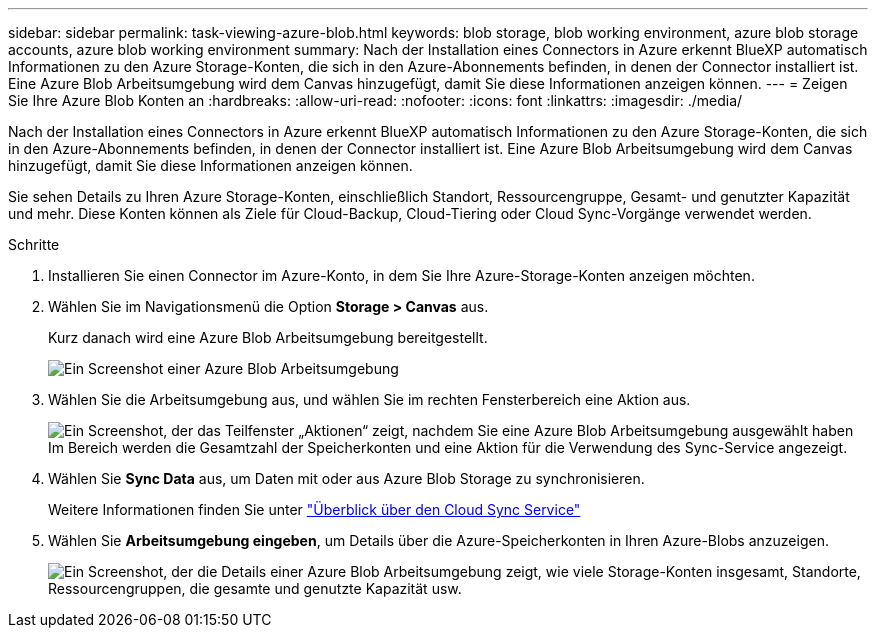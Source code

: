 ---
sidebar: sidebar 
permalink: task-viewing-azure-blob.html 
keywords: blob storage, blob working environment, azure blob storage accounts, azure blob working environment 
summary: Nach der Installation eines Connectors in Azure erkennt BlueXP automatisch Informationen zu den Azure Storage-Konten, die sich in den Azure-Abonnements befinden, in denen der Connector installiert ist. Eine Azure Blob Arbeitsumgebung wird dem Canvas hinzugefügt, damit Sie diese Informationen anzeigen können. 
---
= Zeigen Sie Ihre Azure Blob Konten an
:hardbreaks:
:allow-uri-read: 
:nofooter: 
:icons: font
:linkattrs: 
:imagesdir: ./media/


[role="lead"]
Nach der Installation eines Connectors in Azure erkennt BlueXP automatisch Informationen zu den Azure Storage-Konten, die sich in den Azure-Abonnements befinden, in denen der Connector installiert ist. Eine Azure Blob Arbeitsumgebung wird dem Canvas hinzugefügt, damit Sie diese Informationen anzeigen können.

Sie sehen Details zu Ihren Azure Storage-Konten, einschließlich Standort, Ressourcengruppe, Gesamt- und genutzter Kapazität und mehr. Diese Konten können als Ziele für Cloud-Backup, Cloud-Tiering oder Cloud Sync-Vorgänge verwendet werden.

.Schritte
. Installieren Sie einen Connector im Azure-Konto, in dem Sie Ihre Azure-Storage-Konten anzeigen möchten.
. Wählen Sie im Navigationsmenü die Option *Storage > Canvas* aus.
+
Kurz danach wird eine Azure Blob Arbeitsumgebung bereitgestellt.

+
image:screenshot-azure-blob-we.png["Ein Screenshot einer Azure Blob Arbeitsumgebung"]

. Wählen Sie die Arbeitsumgebung aus, und wählen Sie im rechten Fensterbereich eine Aktion aus.
+
image:screenshot-azure-actions.png["Ein Screenshot, der das Teilfenster „Aktionen“ zeigt, nachdem Sie eine Azure Blob Arbeitsumgebung ausgewählt haben Im Bereich werden die Gesamtzahl der Speicherkonten und eine Aktion für die Verwendung des Sync-Service angezeigt."]

. Wählen Sie *Sync Data* aus, um Daten mit oder aus Azure Blob Storage zu synchronisieren.
+
Weitere Informationen finden Sie unter https://docs.netapp.com/us-en/cloud-manager-sync/concept-cloud-sync.html["Überblick über den Cloud Sync Service"^]

. Wählen Sie *Arbeitsumgebung eingeben*, um Details über die Azure-Speicherkonten in Ihren Azure-Blobs anzuzeigen.
+
image:screenshot-azure-blob-details.png["Ein Screenshot, der die Details einer Azure Blob Arbeitsumgebung zeigt, wie viele Storage-Konten insgesamt, Standorte, Ressourcengruppen, die gesamte und genutzte Kapazität usw."]


